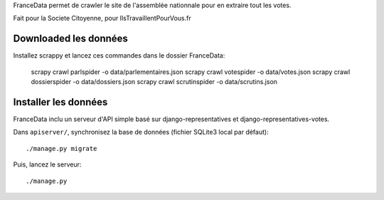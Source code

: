 FranceData permet de crawler le site de l'assemblée nationnale pour en extraire
tout les votes.

Fait pour la Societe Citoyenne, pour IlsTravaillentPourVous.fr

Downloaded les données
----------------------

Installez scrappy et lancez ces commandes dans le dossier FranceData:

    scrapy crawl parlspider -o data/parlementaires.json
    scrapy crawl votespider -o data/votes.json
    scrapy crawl dossierspider -o data/dossiers.json
    scrapy crawl scrutinspider -o data/scrutins.json

Installer les données
---------------------

FranceData inclu un serveur d'API simple basé sur django-representatives et
django-representatives-votes.

Dans ``apiserver/``, synchronisez la base de données (fichier SQLite3 local par
défaut)::

    ./manage.py migrate

Puis, lancez le serveur::

    ./manage.py
